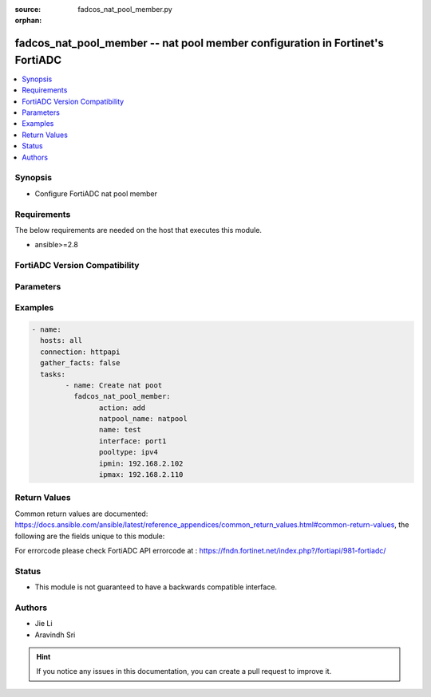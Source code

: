 :source: fadcos_nat_pool_member.py

:orphan:

.. fadcos_nat_pool_member:

fadcos_nat_pool_member -- nat pool member configuration in Fortinet's FortiADC
++++++++++++++++++++++++++++++++++++++++++++++++++++++++++++++++++++++++++++++++++++++++

.. versionadded:: 1.0.0

.. contents::
   :local:
   :depth: 1


Synopsis
--------
- Configure FortiADC nat pool member



Requirements
------------
The below requirements are needed on the host that executes this module.

- ansible>=2.8


FortiADC Version Compatibility
------------------------------


.. raw:: html

 <br>
 <table>
 <tr>
 <td></td>
 <td><code class="docutils literal notranslate">v7.0.0 </code></td>
 <td><code class="docutils literal notranslate">v7.0.1 </code></td>
 <td><code class="docutils literal notranslate">v7.0.2 </code></td>
 <td><code class="docutils literal notranslate">v7.1.0 </code></td>
 <td><code class="docutils literal notranslate">v7.1.4 </code></td>
 <td><code class="docutils literal notranslate">v7.2.2 </code></td>
 <td><code class="docutils literal notranslate">v7.4.0 </code></td>
 </tr>
 <tr>
 <td>fortiadc_nat_pool_member</td>
 <td>yes</td>
 <td>yes</td>
 <td>yes</td>
 <td>yes</td>
 <td>yes</td>
 <td>yes</td>
 <td>yes</td>
 </tr>
 </table>
 <p>



Parameters
----------


.. raw:: html

    <ul>
    <li> <span class="li-head">action</span> - Type of action to perform on the object.<span class="li-normal">type: str</span> <span class="li-required">required: true</span></li>
    <li> <span class="li-head">natpool_name</span> - pool name<span class="li-normal">type: str</span> <span class="li-required">required: true</span> </li>
    <li> <span class="li-head">name</span> - ha node ip pool name<span class="li-normal">type: str</span> <span class="li-required">required: true</span></li>
    <li> <span class="li-head">interface</span> - interface name<span class="li-normal">type: str</span> <span class="li-required">required: true</span> </li>
    <li> <span class="li-head">pooltype</span> - address type(ipv4/ipv6)<span class="li-normal">type: str</span> <span class="li-required">required: true (if action is add)</span> </li>
    <li> <span class="li-head">ipmin</span> - IP min<span class="li-normal">type: str</span> <span class="li-required">required: true (if action is add)</span> </li>
    <li> <span class="li-head">ipmax</span> - IP max<span class="li-normal">type: str</span> <span class="li-required">required: true (if action is add)</span> </li>
    <li> <span class="li-head">vdom</span> - VDOM name if enabled.<span class="li-normal">type: str</span> <span class="li-required">required: true(if VDOM is enabled)</li>
    </ul>


Examples
--------

.. code-block:: yaml+jinja

	- name:
	  hosts: all
	  connection: httpapi
	  gather_facts: false
	  tasks:
		- name: Create nat poot
		  fadcos_nat_pool_member:
			action: add
			natpool_name: natpool
			name: test
			interface: port1
			pooltype: ipv4
			ipmin: 192.168.2.102
			ipmax: 192.168.2.110


Return Values
-------------
Common return values are documented: https://docs.ansible.com/ansible/latest/reference_appendices/common_return_values.html#common-return-values, the following are the fields unique to this module:

.. raw:: html

    <ul>

    <li> <span class="li-return">200</span> - OK: Request returns successful. </li>
    <li> <span class="li-return">400</span> - Bad Request: Request cannot be processed by the API. </li>
    <li> <span class="li-return">401</span> - Not Authorized: Request without successful login session. </li>
    <li> <span class="li-return">403</span> - Forbidden: Request is missing CSRF token or administrator is missing access profile permissions. </li>
    <li> <span class="li-return">404</span> - Resource Not Found: Unable to find the specified resource. </li>
    <li> <span class="li-return">405</span> - Method Not Allowed: Specified HTTP method is not allowed for this resource. </li>
    <li> <span class="li-return">413</span> - Request Entity Too Large: Request cannot be processed due to large entity.</li>
    <li> <span class="li-return">424</span> - Failed Dependency: Fail dependency can be duplicate resource, missing required parameter, missing required attribute, or invalid attribute value.</li>
    <li> <span class="li-return">429</span> -  Access temporarily blocked: Maximum failed authentications reached. The offended source is temporarily blocked for certain amount of time.</li>
    <li> <span class="li-return">500</span> -  Internal Server Error: Internal error when processing the request.</li>
    </ul>

For errorcode please check FortiADC API errorcode at : https://fndn.fortinet.net/index.php?/fortiapi/981-fortiadc/

Status
------

- This module is not guaranteed to have a backwards compatible interface.


Authors
-------

- Jie Li
- Aravindh Sri

.. hint::
    If you notice any issues in this documentation, you can create a pull request to improve it.
